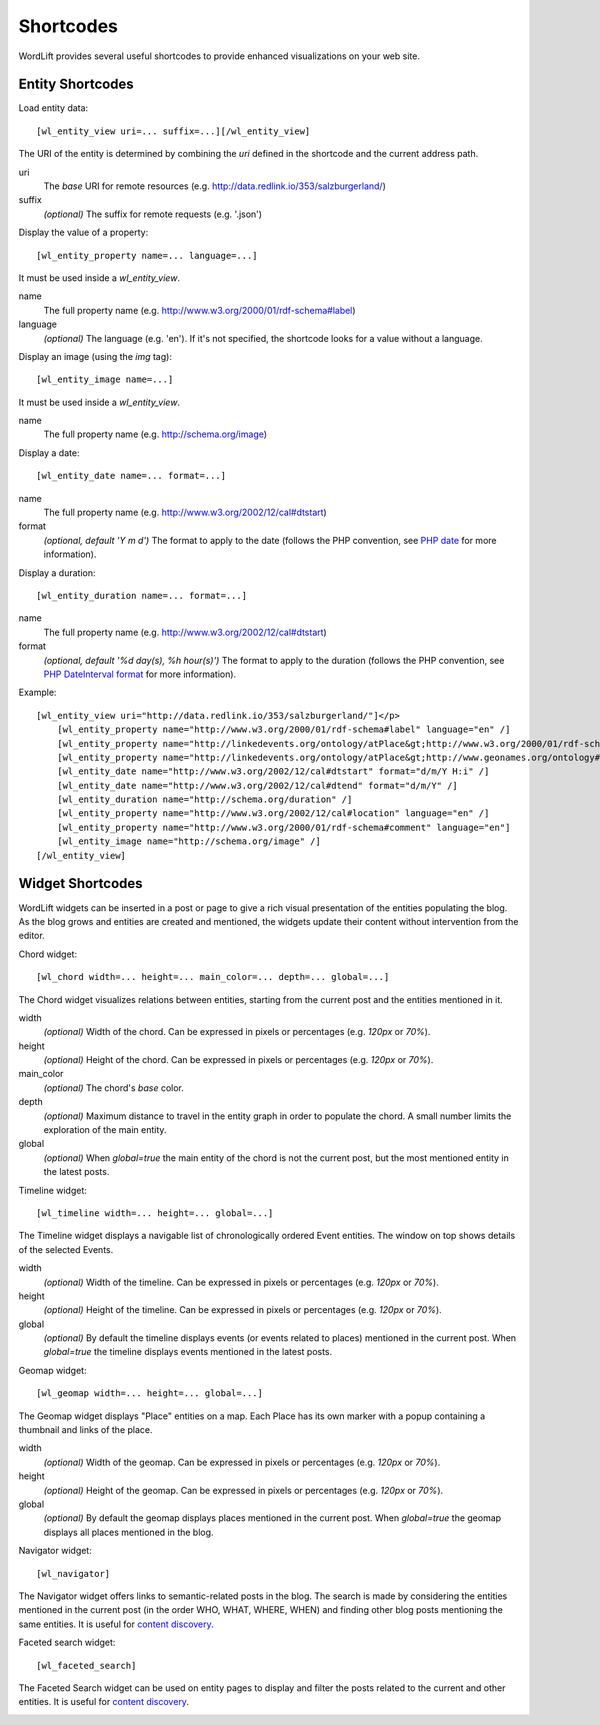 
Shortcodes
==========

WordLift provides several useful shortcodes to provide enhanced visualizations on your web site.

Entity Shortcodes
_________________


Load entity data::

    [wl_entity_view uri=... suffix=...][/wl_entity_view]

The URI of the entity is determined by combining the *uri* defined in the shortcode and the current address path.

uri
    The *base* URI for remote resources (e.g. http://data.redlink.io/353/salzburgerland/)

suffix
    *(optional)* The suffix for remote requests (e.g. '.json')


Display the value of a property::

    [wl_entity_property name=... language=...]

It must be used inside a *wl_entity_view*.

name
    The full property name (e.g. http://www.w3.org/2000/01/rdf-schema#label)

language
    *(optional)* The language (e.g. 'en'). If it's not specified, the shortcode looks for a value without a language.


Display an image (using the *img* tag)::

    [wl_entity_image name=...]

It must be used inside a *wl_entity_view*.

name
    The full property name (e.g. http://schema.org/image)


Display a date::

    [wl_entity_date name=... format=...]

name
    The full property name (e.g. http://www.w3.org/2002/12/cal#dtstart)

format
    *(optional, default 'Y m d')* The format to apply to the date (follows the PHP convention, see `PHP date`_ for more information).


Display a duration::

    [wl_entity_duration name=... format=...]

name
    The full property name (e.g. http://www.w3.org/2002/12/cal#dtstart)

format
    *(optional, default '%d day(s), %h hour(s)')* The format to apply to the duration (follows the PHP convention, see `PHP DateInterval format`_ for more information).


Example::

    [wl_entity_view uri="http://data.redlink.io/353/salzburgerland/"]</p>
        [wl_entity_property name="http://www.w3.org/2000/01/rdf-schema#label" language="en" /]
        [wl_entity_property name="http://linkedevents.org/ontology/atPlace&gt;http://www.w3.org/2000/01/rdf-schema#label" language="en" /]
        [wl_entity_property name="http://linkedevents.org/ontology/atPlace&gt;http://www.geonames.org/ontology#parentFeature&gt;http://www.w3.org/2000/01/rdf-schema#label" language="en" /]
        [wl_entity_date name="http://www.w3.org/2002/12/cal#dtstart" format="d/m/Y H:i" /]
        [wl_entity_date name="http://www.w3.org/2002/12/cal#dtend" format="d/m/Y" /]
        [wl_entity_duration name="http://schema.org/duration" /]
        [wl_entity_property name="http://www.w3.org/2002/12/cal#location" language="en" /]
        [wl_entity_property name="http://www.w3.org/2000/01/rdf-schema#comment" language="en"]
        [wl_entity_image name="http://schema.org/image" /]
    [/wl_entity_view]


Widget Shortcodes
_________________

WordLift widgets can be inserted in a post or page to give a rich visual presentation of the entities populating the blog. As the blog grows and entities are created and mentioned, the widgets update their content without intervention from the editor.

Chord widget::

    [wl_chord width=... height=... main_color=... depth=... global=...]
    
.. image:: /images/wordlift-shortcodes-chord.png
The Chord widget visualizes relations between entities, starting from the current post and the entities mentioned in it.

width
    *(optional)* Width of the chord. Can be expressed in pixels or percentages (e.g. *120px* or *70%*).
    
height
    *(optional)* Height of the chord. Can be expressed in pixels or percentages (e.g. *120px* or *70%*).

main_color
    *(optional)* The chord's *base* color.

depth
    *(optional)* Maximum distance to travel in the entity graph in order to populate the chord. A small number limits the exploration of the main entity.

global
    *(optional)* When *global=true* the main entity of the chord is not the current post, but the most mentioned entity in the latest posts.
    
Timeline widget::
    
    [wl_timeline width=... height=... global=...]
    
.. image:: /images/wordlift-shortcodes-timeline.png
The Timeline widget displays a navigable list of chronologically ordered Event entities. The window on top shows details of the selected Events.

width
    *(optional)* Width of the timeline. Can be expressed in pixels or percentages (e.g. *120px* or *70%*).
    
height
    *(optional)* Height of the timeline. Can be expressed in pixels or percentages (e.g. *120px* or *70%*).

global
    *(optional)* By default the timeline displays events (or events related to places) mentioned in the current post. When *global=true* the timeline displays events mentioned in the latest posts.

Geomap widget::

    [wl_geomap width=... height=... global=...]
    
.. image:: /images/wordlift-shortcodes-geomap.png    
The Geomap widget displays "Place" entities on a map. Each Place has its own marker with a popup containing a thumbnail and links of the place.
    
width
    *(optional)* Width of the geomap. Can be expressed in pixels or percentages (e.g. *120px* or *70%*).
    
height
    *(optional)* Height of the geomap. Can be expressed in pixels or percentages (e.g. *120px* or *70%*).

global
    *(optional)* By default the geomap displays places mentioned in the current post. When *global=true* the geomap displays all places mentioned in the blog.

Navigator widget::

    [wl_navigator]

The Navigator widget offers links to semantic-related posts in the blog. The search is made by considering the entities mentioned in the current post (in the order WHO, WHAT, WHERE, WHEN) and finding other blog posts mentioning the same entities. It is useful for `content discovery <discover.html#the-faceted-search-widget>`_.

.. image:: /images/wordlift-discover-navigator.png

Faceted search widget::

    [wl_faceted_search]

The Faceted Search widget can be used on entity pages to display and filter the posts related to the current and other entities. It is useful for `content discovery <discover.html#the-navigator-widget>`_.

.. image:: /images/wordlift-edit-entity-faceted-search-widget-frontend.gif

.. _PHP date: http://php.net/manual/en/function.date.php
.. _PHP DateInterval format: http://php.net/manual/en/dateinterval.format.php



